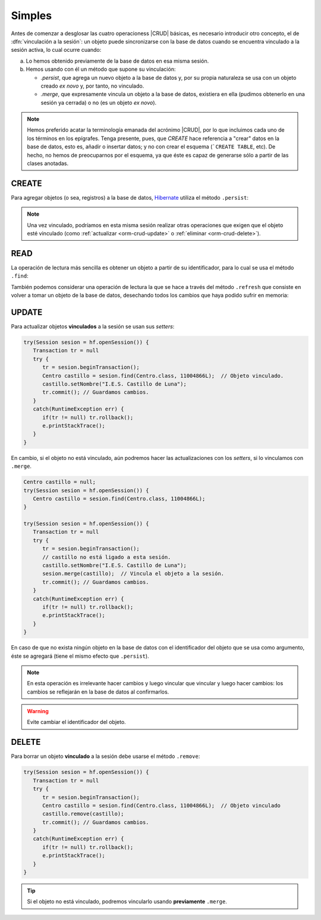 .. _orm-simple-crud:

Simples
*******
Antes de comenzar a desglosar las cuatro operacioness |CRUD| básicas, es
necesario introducir otro concepto, el de :dfn:`vinculación a la sesión`: un
objeto puede sincronizarse con la base de datos cuando se encuentra vinculado a
la sesión activa, lo cual ocurre cuando:

a. Lo hemos obtenido previamente de la base de datos en esa misma sesión.
#. Hemos usando con él un método que supone su vinculación:

   * `.persist`, que agrega un nuevo objeto a la base de datos y, por su propia
     naturaleza se usa con un objeto creado *ex novo* y, por tanto, no vinculado.
   * `.merge`, que expresamente vincula un objeto a la base de datos, existiera
     en ella (pudimos obtenerlo en una sesión ya cerrada) o no (es un objeto *ex
     novo*).

.. note:: Hemos preferido acatar la terminología emanada del acrónimo |CRUD|,
   por lo que incluimos cada uno de los términos en los epígrafes. Tenga
   presente, pues, que *CREATE* hace referencia a \"crear\" datos en la base de
   datos, esto es, añadir o insertar datos; y no con crear el esquema (```CREATE
   TABLE``, etc). De hecho, no hemos de preocuparnos por el esquema, ya que éste
   es capaz de generarse sólo a partir de las clases anotadas.



.. _orm-crud-create:

CREATE
======
Para agregar objetos (o sea, registros) a la base de datos, Hibernate_ utiliza
el método ``.persist``:

.. code-block:: java
   :emphasize-lines: 14

   // Supongamos que el objeto ya se instanció antes y se creó.
   HibernateFactory hf = HibernateFactory.getInstance();
   Transaction tr = null;

   try(Session sesion = hf.openSession()) {
      try {
         tr = sesion.beginTransaction();
         // Supongamos que nuestra base de datos no tiene direcciones de centro
         Centro castillo = new Centro(
            11004866,
            "IES Castillo de Luna",
            Centro.Titularidad.PUBLICA
         );
         sesion.persist(castillo); // Vincula y agrega.
         // Guardamos los cambios y cerramos la sesión.
         tr.commit();
      }
      catch(Exception err) {
         if(tr != null) tr.rollback;
      }
   }

.. note:: Una vez vinculado, podríamos en esta misma sesión realizar otras
   operaciones que exigen que el objeto esté vinculado (como :ref:`actualizar
   <orm-crud-update>` o :ref:`eliminar <orm-crud-delete>`).

.. _orm-crud-read:

READ
====
La operación de lectura más sencilla es obtener un objeto a partir de su
identificador, para lo cual se usa el método ``.find``:

.. code-block:: java
   :emphasize-lines: 3

   try(Session sesion = hf.openSession()) {
      // No es necesaria transacción, puesto que no se escribe.
      Centro castillo = sesion.find(Centro.class, 11004866L);
      System.out.println(castillo == null?"El centro no existe":castillo);
   }
   catch(HibernateException err) {
      e.printStackTrace();
   }

.. seealso:: La obtención de todos los objetos requiere el :ref:`uso de HLQ
   <orm-hql-select-all>` o :ref:`Criteria API <orm-criteria-select-all>`.

También podemos considerar una operación de lectura la que se hace a través del
método ``.refresh`` que consiste en volver a tomar un objeto de la base de
datos, desechando todos los cambios que haya podido sufrir en memoria:

.. code-block:: java
   :emphasize-lines: 8

   try(Session sesion = hf.openSession()) {
      Transaction tr = null;
      try {
         Centro castillo = sesion.find(Centro.class, 11004866L);
         // Hacemos cambios en el objeto
         castillo.setNombre("Pongo otro");
         castillo.setTitularidad(Centro.Titularidad.PRIVADA);
         sesion.refresh(castillo); // Se vuelve a la versión de la BD
         tr.commit(); // En realidad no cambia nada.
      }      
      catch(Exception e) {
         if(tr != null) tr.rollback();
      }
   }
   catch(HibernateException err) {
      e.printStackTrace();
   }


.. _orm-crud-update:

UPDATE
======
Para actualizar objetos **vinculados** a la sesión se usan sus *setters*:

.. code-block:: java

   try(Session sesion = hf.openSession()) {
      Transaction tr = null 
      try {
         tr = sesion.beginTransaction();
         Centro castillo = sesion.find(Centro.class, 11004866L);  // Objeto vinculado.
         castillo.setNombre("I.E.S. Castillo de Luna");
         tr.commit(); // Guardamos cambios.
      }
      catch(RuntimeException err) {
         if(tr != null) tr.rollback();
         e.printStackTrace();
      }
   }

En cambio, si el objeto no está vinculado, aún podremos hacer las
actualizaciones con los *setters*, si lo vinculamos con ``.merge``.

.. code-block:: java

   Centro castillo = null;
   try(Session sesion = hf.openSession()) {
      Centro castillo = sesion.find(Centro.class, 11004866L);
   }

   try(Session sesion = hf.openSession()) {
      Transaction tr = null 
      try {
         tr = sesion.beginTransaction();
         // castillo no está ligado a esta sesión.
         castillo.setNombre("I.E.S. Castillo de Luna");
         sesion.merge(castillo);  // Vincula el objeto a la sesión.
         tr.commit(); // Guardamos cambios.
      }
      catch(RuntimeException err) {
         if(tr != null) tr.rollback();
         e.printStackTrace();
      }
   }

En caso de que no exista ningún objeto en la base de datos con el identificador
del objeto que se usa como argumento, éste se agregará (tiene el mismo efecto
que ``.persist``).

.. note:: En esta operación es irrelevante hacer cambios y luego vincular que
   vincular y luego hacer cambios: los cambios se reflejarán en la base de datos
   al confirmarlos.

.. warning:: Evite cambiar el identificador del objeto.

.. _orm-crud-delete:

DELETE
======
Para borrar un objeto **vinculado** a la sesión debe usarse el método
``.remove``:

.. code-block:: java

   try(Session sesion = hf.openSession()) {
      Transaction tr = null 
      try {
         tr = sesion.beginTransaction();
         Centro castillo = sesion.find(Centro.class, 11004866L);  // Objeto vinculado
         castillo.remove(castillo);
         tr.commit(); // Guardamos cambios.
      }
      catch(RuntimeException err) {
         if(tr != null) tr.rollback();
         e.printStackTrace();
      }
   }

.. tip:: Si el objeto no está vinculado, podremos vincularlo usando **previamente**
   ``.merge``.

.. |CRUD| replace:: :abbr:`CRUD (Create, Read, Update, Delete)`
.. _Hibernate: https://www.hibernate.org

